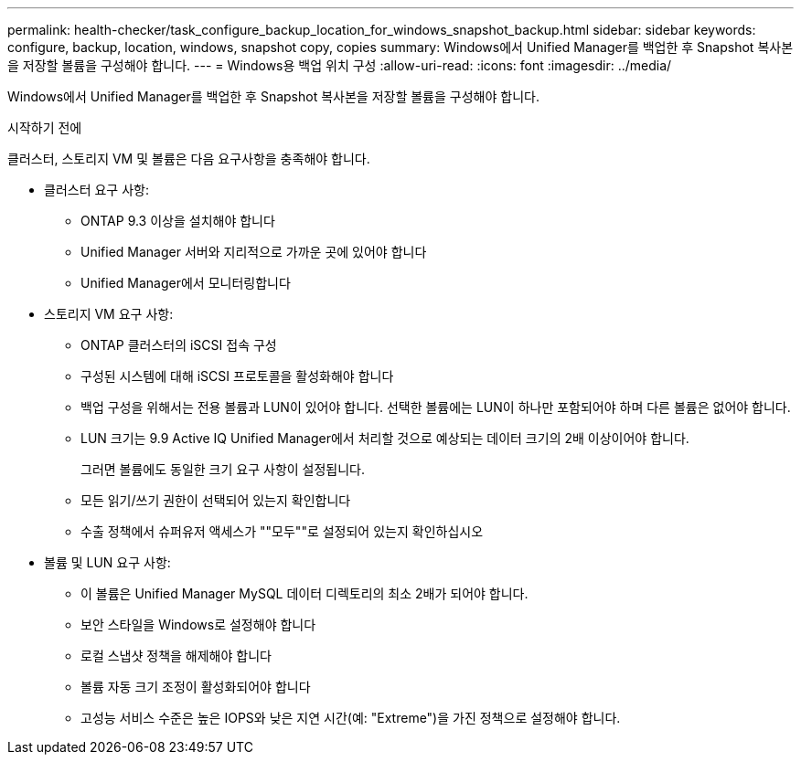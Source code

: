 ---
permalink: health-checker/task_configure_backup_location_for_windows_snapshot_backup.html 
sidebar: sidebar 
keywords: configure, backup, location, windows, snapshot copy, copies 
summary: Windows에서 Unified Manager를 백업한 후 Snapshot 복사본을 저장할 볼륨을 구성해야 합니다. 
---
= Windows용 백업 위치 구성
:allow-uri-read: 
:icons: font
:imagesdir: ../media/


[role="lead"]
Windows에서 Unified Manager를 백업한 후 Snapshot 복사본을 저장할 볼륨을 구성해야 합니다.

.시작하기 전에
클러스터, 스토리지 VM 및 볼륨은 다음 요구사항을 충족해야 합니다.

* 클러스터 요구 사항:
+
** ONTAP 9.3 이상을 설치해야 합니다
** Unified Manager 서버와 지리적으로 가까운 곳에 있어야 합니다
** Unified Manager에서 모니터링합니다


* 스토리지 VM 요구 사항:
+
** ONTAP 클러스터의 iSCSI 접속 구성
** 구성된 시스템에 대해 iSCSI 프로토콜을 활성화해야 합니다
** 백업 구성을 위해서는 전용 볼륨과 LUN이 있어야 합니다. 선택한 볼륨에는 LUN이 하나만 포함되어야 하며 다른 볼륨은 없어야 합니다.
** LUN 크기는 9.9 Active IQ Unified Manager에서 처리할 것으로 예상되는 데이터 크기의 2배 이상이어야 합니다.
+
그러면 볼륨에도 동일한 크기 요구 사항이 설정됩니다.

** 모든 읽기/쓰기 권한이 선택되어 있는지 확인합니다
** 수출 정책에서 슈퍼유저 액세스가 ""모두""로 설정되어 있는지 확인하십시오


* 볼륨 및 LUN 요구 사항:
+
** 이 볼륨은 Unified Manager MySQL 데이터 디렉토리의 최소 2배가 되어야 합니다.
** 보안 스타일을 Windows로 설정해야 합니다
** 로컬 스냅샷 정책을 해제해야 합니다
** 볼륨 자동 크기 조정이 활성화되어야 합니다
** 고성능 서비스 수준은 높은 IOPS와 낮은 지연 시간(예: "Extreme")을 가진 정책으로 설정해야 합니다.



